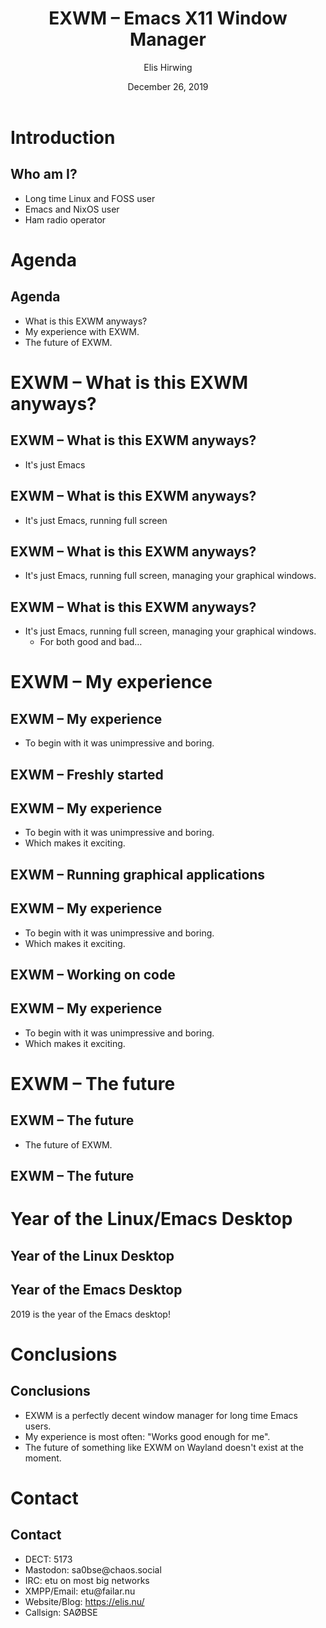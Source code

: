 #+TITLE:     EXWM -- Emacs X11 Window Manager
#+AUTHOR:    Elis Hirwing
#+EMAIL:     elis@hirwing.se
#+DESCRIPTION:
#+KEYWORDS:
#+DATE:      December 26, 2019
#+LANGUAGE:  en
#+LaTeX_CLASS_OPTIONS: [aspectratio=169]
#+BEAMER_THEME: default
#+BEAMER_COLOR_THEME: whale
#+OPTIONS:   H:2 num:t toc:nil \n:nil @:t ::t |:t ^:t -:t f:t *:t <:t
#+OPTIONS:   TeX:t LaTeX:t skip:nil d:nil todo:t pri:nil tags:not-in-toc
#+INFOJS_OPT: view:nil toc:nil ltoc:t mouse:underline buttons:0 path:https://orgmode.org/org-info.js
#+EXPORT_SELECT_TAGS: export
#+EXPORT_EXCLUDE_TAGS: noexport

* Introduction
** Who am I?
 - Long time Linux and FOSS user
 - Emacs and NixOS user
 - Ham radio operator

* Agenda
** Agenda
 - What is this EXWM anyways?
 - My experience with EXWM.
 - The future of EXWM.

* EXWM -- What is this EXWM anyways?
** EXWM -- What is this EXWM anyways?
 - It's just Emacs

** EXWM -- What is this EXWM anyways?
 - It's just Emacs, running full screen

** EXWM -- What is this EXWM anyways?
 - It's just Emacs, running full screen, managing your graphical windows.

** EXWM -- What is this EXWM anyways?
 - It's just Emacs, running full screen, managing your graphical windows.
   - For both good and bad...

* EXWM -- My experience
** EXWM -- My experience
 - To begin with it was unimpressive and boring.

** EXWM -- Freshly started
[[./exwm-plain.png]]

** EXWM -- My experience
 - To begin with it was unimpressive and boring.
 - Which makes it exciting.

** EXWM -- Running graphical applications
[[./exwm-firefox-term-pavu.png]]

** EXWM -- My experience
 - To begin with it was unimpressive and boring.
 - Which makes it exciting.

** EXWM -- Working on code
[[./exwm-webpaste.png]]

** EXWM -- My experience
 - To begin with it was unimpressive and boring.
 - Which makes it exciting.

* EXWM -- The future
** EXWM -- The future
 - The future of EXWM.

** EXWM -- The future
[[./service-unavailable-503.png]]

* Year of the Linux/Emacs Desktop
** Year of the Linux Desktop
[[./year-of-the-linux-desktop.jpg]]

** Year of the Emacs Desktop
2019 is the year of the Emacs desktop!

* Conclusions
** Conclusions
 - EXWM is a perfectly decent window manager for long time Emacs users.
 - My experience is most often: "Works good enough for me".
 - The future of something like EXWM on Wayland doesn't exist at the moment.

* Contact
** Contact
 - DECT: 5173
 - Mastodon: sa0bse@chaos.social
 - IRC: etu on most big networks
 - XMPP/Email: etu@failar.nu
 - Website/Blog: https://elis.nu/
 - Callsign: SAØBSE

